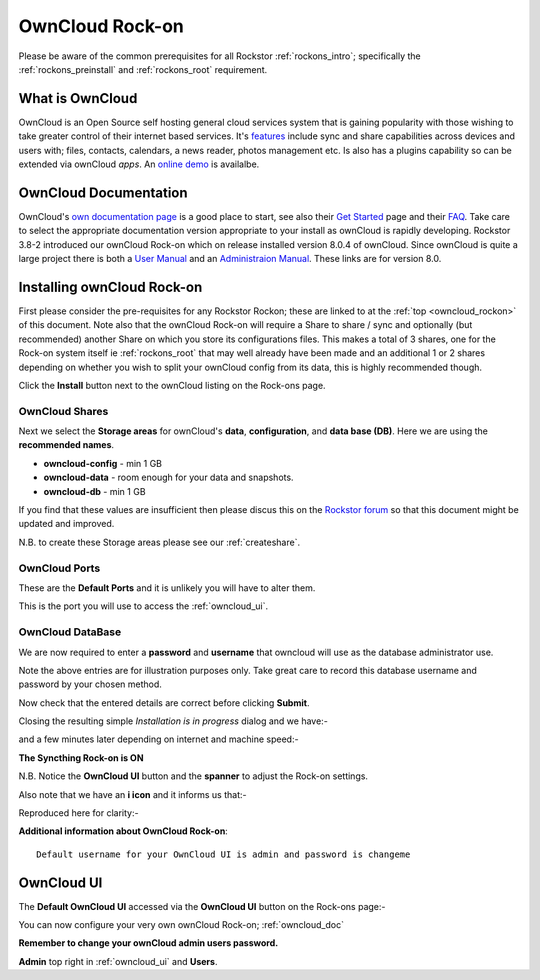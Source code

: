 .. _owncloud_rockon:

OwnCloud Rock-on
================

Please be aware of the common prerequisites for all Rockstor :ref:`rockons_intro`;
specifically the :ref:`rockons_preinstall` and :ref:`rockons_root`
requirement.

.. _woncloud_whatis:

What is OwnCloud
----------------

OwnCloud is an Open Source self hosting general cloud services system that is
gaining popularity with those wishing to take greater control of their internet
based services. It's `features <https://owncloud.org/features/>`_ include sync
and share capabilities across devices and users with; files, contacts,
calendars, a news reader, photos management etc.  Is also has a plugins
capability so can be extended via ownCloud *apps*.
An `online demo <https://demo.owncloud.org/>`_ is availalbe.

.. _owncloud_doc:

OwnCloud Documentation
----------------------

OwnCloud's `own documentation page <https://doc.owncloud.org/>`_ is a good
place to start, see also their `Get Started <https://owncloud.org/install/>`_
page and their `FAQ <https://owncloud.org/faq/>`_. Take care to select the
appropriate documentation version appropriate to your install as ownCloud is
rapidly developing. Rockstor 3.8-2 introduced our ownCloud Rock-on which on
release installed version 8.0.4 of ownCloud. Since ownCloud is quite a large
project there is both a
`User Manual <https://doc.owncloud.org/server/8.0/user_manual/>`_
and an
`Administraion Manual <https://doc.owncloud.org/server/8.0/admin_manual/>`_.
These links are for version 8.0.


Installing ownCloud Rock-on
---------------------------
First please consider the pre-requisites for any Rockstor Rockon; these
are linked to at the :ref:`top <owncloud_rockon>` of this document. Note also
that the ownCloud Rock-on will require a Share to share / sync and optionally
(but recommended) another Share on which you store its configurations files.
This makes a total of 3 shares, one for the Rock-on system itself ie
:ref:`rockons_root` that may well already have been made and an additional 1 or 2
shares depending on whether you wish to split your ownCloud config from its data,
this is highly recommended though.

.. image:: owncloud_install.png
   :scale: 80%
   :align: center

Click the **Install** button next to the ownCloud listing on the Rock-ons page.

.. _owncloud_shares:

OwnCloud Shares
^^^^^^^^^^^^^^^

Next we select the **Storage areas** for ownCloud's **data**,
**configuration**, and **data base (DB)**.  Here we are using the
**recommended names**.

* **owncloud-config** - min 1 GB
* **owncloud-data** - room enough for your data and snapshots.
* **owncloud-db** - min 1 GB

If you find that these values are insufficient then please discus this on the
`Rockstor forum <http://forum.rockstor.com/>`_ so that this document might be
updated and improved.

.. image:: owncloud_shares.png
   :scale: 80%
   :align: center

N.B. to create these Storage areas please see our :ref:`createshare`.

.. _owncloud_ports:

OwnCloud Ports
^^^^^^^^^^^^^^

These are the **Default Ports** and it is unlikely you will have to alter them.

.. image:: owncloud_port.png
   :scale: 80%
   :align: center

This is the port you will use to access the :ref:`owncloud_ui`.

.. _owncloud_db:

OwnCloud DataBase
^^^^^^^^^^^^^^^^^

We are now required to enter a **password** and **username** that owncloud will
use as the database administrator use.

.. image:: owncloud_db.png
   :scale: 80%
   :align: center

Note the above entries are for illustration purposes only.
Take great care to record this database username and password by your chosen
method.

.. image:: owncloud_verify.png
   :scale: 80%
   :align: center

Now check that the entered details are correct before clicking **Submit**.

Closing the resulting simple *Installation is in progress* dialog and we have:-

.. image:: owncloud_installing.png
   :scale: 80%
   :align: center

and a few minutes later depending on internet and machine speed:-

**The Syncthing Rock-on is ON**

.. image:: owncloud_on.png
   :scale: 80%
   :align: center

N.B. Notice the **OwnCloud UI** button and the **spanner** to adjust the Rock-on
settings.

Also note that we have an **i icon** and it informs us that:-

.. image:: owncloud_info.png
   :scale: 80%
   :align: center

Reproduced here for clarity:-

**Additional information about OwnCloud Rock-on**::

   Default username for your OwnCloud UI is admin and password is changeme

.. _owncloud_ui:

OwnCloud UI
-----------

The **Default OwnCloud UI** accessed via the **OwnCloud UI** button on the
Rock-ons page:-

.. image:: owncloud_ui.png
   :scale: 80%
   :align: center

You can now configure your very own ownCloud Rock-on; :ref:`owncloud_doc`

**Remember to change your ownCloud admin users password.**

**Admin** top right in :ref:`owncloud_ui` and **Users**.